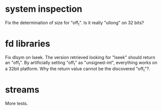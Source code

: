 * system inspection

  Fix the determination  of size for "off_t".  Is  it really "ullong" on
  32 bits?

* fd libraries

  Fix dlsym on lseek.  The  version retrieved looking for "lseek" should
  return an "off_t".  By artificially setting "off_t" as "unsigned-int",
  everything works on a 32bit  platform.  Why the return value cannot be
  the discovered "off_t"?.

* streams

  More tests.

